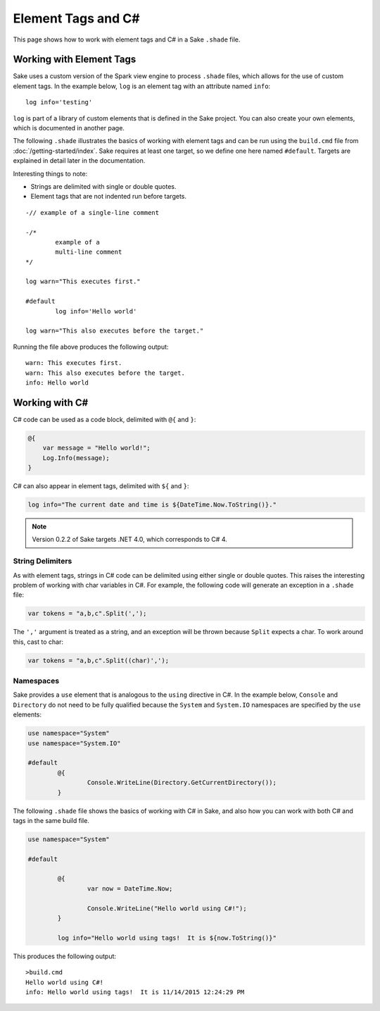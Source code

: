 Element Tags and C#
===================

This page shows how to work with element tags and C# in a Sake ``.shade`` file.  

Working with Element Tags
-------------------------

Sake uses a custom version of the Spark view engine to process ``.shade`` files, which allows for the use of custom element tags.  In the example below, ``log`` is an element tag with an attribute named ``info``::

    log info='testing'

``log`` is part of a library of custom elements that is defined in the Sake project.  You can also create your own elements, which is documented in another page.

The following ``.shade`` illustrates the basics of working with element tags and can be run using the ``build.cmd`` file from :doc:`/getting-started/index`.  Sake requires at least one target, so we define one here named ``#default``.  Targets are explained in detail later in the documentation.

Interesting things to note:

* Strings are delimited with single or double quotes.
* Element tags that are not indented run before targets.
::

	-// example of a single-line comment

	-/* 
		example of a 
		multi-line comment
	*/

	log warn="This executes first."

	#default
		log info='Hello world'

	log warn="This also executes before the target."

Running the file above produces the following output::

	warn: This executes first.
	warn: This also executes before the target.
	info: Hello world

Working with C#
---------------

C# code can be used as a code block, delimited with ``@{`` and ``}``:

.. code-block:: aspx-cs

    @{
    	var message = "Hello world!";
    	Log.Info(message);
    }

C# can also appear in element tags, delimited with ``${`` and ``}``:

.. code-block:: aspx-cs

	log info="The current date and time is ${DateTime.Now.ToString()}."

.. note:: Version 0.2.2 of Sake targets .NET 4.0, which corresponds to C# 4.

String Delimiters
^^^^^^^^^^^^^^^^^

As with element tags, strings in C# code can be delimited using either single or double quotes.  This raises the interesting problem of working with char variables in C#.  For example, the following code will generate an exception in a ``.shade`` file:

.. code-block:: aspx-cs

   var tokens = "a,b,c".Split(',');

The ``','`` argument is treated as a string, and an exception will be thrown because ``Split`` expects a char.  To work around this, cast to char:

.. code-block:: aspx-cs

   var tokens = "a,b,c".Split((char)',');

Namespaces
^^^^^^^^^^

Sake provides a ``use`` element that is analogous to the ``using`` directive in C#.  In the example below, ``Console`` and ``Directory`` do not need to be fully qualified because the ``System`` and ``System.IO`` namespaces are specified by the ``use`` elements:

.. code-block:: aspx-cs

	use namespace="System"
	use namespace="System.IO"

	#default
		@{
			Console.WriteLine(Directory.GetCurrentDirectory());
		}

The following ``.shade`` file shows the basics of working with C# in Sake, and also how you can work with both C# and tags in the same build file.

.. code-block:: aspx-cs

	use namespace="System"

	#default

		@{
			var now = DateTime.Now;

			Console.WriteLine("Hello world using C#!");
		}

		log info="Hello world using tags!  It is ${now.ToString()}"

This produces the following output::

	>build.cmd
	Hello world using C#!
	info: Hello world using tags!  It is 11/14/2015 12:24:29 PM